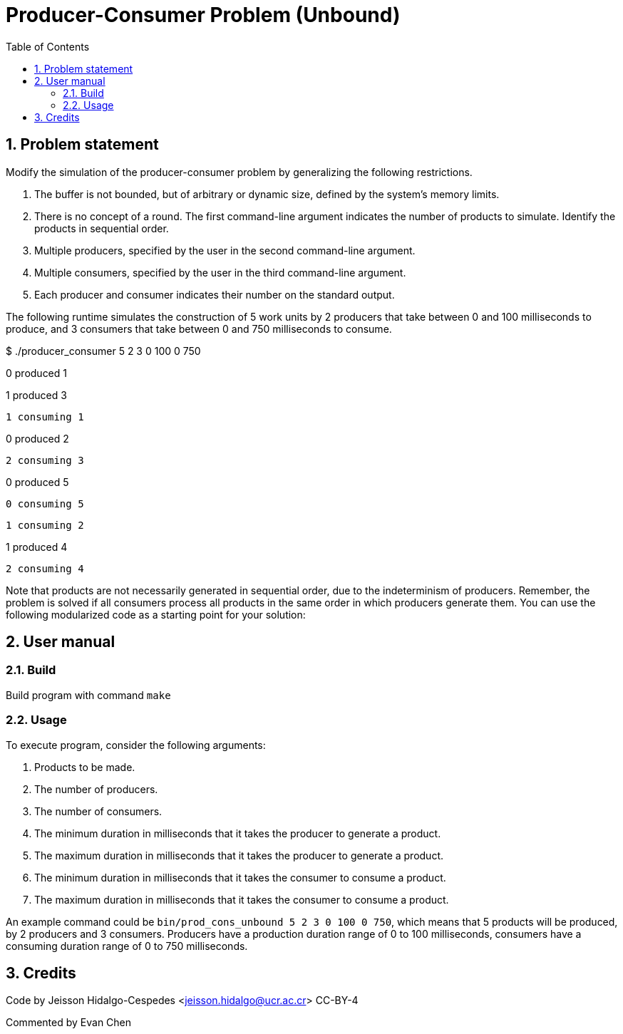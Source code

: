 = Producer-Consumer Problem (Unbound)
:experimental:
:nofooter:
:source-highlighter: highlightjs
:sectnums:
:stem: latexmath
:toc:
:xrefstyle: short


[[problem_statement]]
== Problem statement

Modify the simulation of the producer-consumer problem by generalizing the following restrictions.

1. The buffer is not bounded, but of arbitrary or dynamic size, defined by the system's memory limits.

2. There is no concept of a round. The first command-line argument indicates the number of products to simulate. Identify the products in sequential order.

3. Multiple producers, specified by the user in the second command-line argument.

4. Multiple consumers, specified by the user in the third command-line argument.

5. Each producer and consumer indicates their number on the standard output.

The following runtime simulates the construction of 5 work units by 2 producers that take between 0 and 100 milliseconds to produce, and 3 consumers that take between 0 and 750 milliseconds to consume.

[example]
====
$ ./producer_consumer 5 2 3 0 100 0 750

0 produced 1

1 produced 3

		1 consuming 1

0 produced 2

		2 consuming 3

0 produced 5

		0 consuming 5

		1 consuming 2

1 produced 4

		2 consuming 4
====

Note that products are not necessarily generated in sequential order, due to the indeterminism of producers. Remember, the problem is solved if all consumers process all products in the same order in which producers generate them. You can use the following modularized code as a starting point for your solution:

[[user_manual]]
== User manual

[[build]]
=== Build

Build program with command `make`

[[usage]]
=== Usage

To execute program, consider the following arguments:

1. Products to be made.

2. The number of producers.

3. The number of consumers.

4. The minimum duration in milliseconds that it takes the producer to generate a product.

5. The maximum duration in milliseconds that it takes the producer to generate a product.

6. The minimum duration in milliseconds that it takes the consumer to consume a product.

7. The maximum duration in milliseconds that it takes the consumer to consume a product.

An example command could be `bin/prod_cons_unbound 5 2 3 0 100 0 750`, which means that 5 products will be produced, by 2 producers and 3 consumers. Producers have a production duration range of 0 to 100 milliseconds, consumers have a consuming duration range of 0 to 750 milliseconds.

[[credits]]
== Credits

Code by Jeisson Hidalgo-Cespedes <jeisson.hidalgo@ucr.ac.cr> CC-BY-4

Commented by Evan Chen